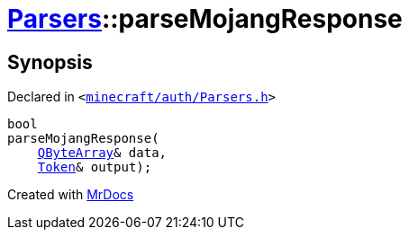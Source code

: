 [#Parsers-parseMojangResponse]
= xref:Parsers.adoc[Parsers]::parseMojangResponse
:relfileprefix: ../
:mrdocs:


== Synopsis

Declared in `&lt;https://github.com/PrismLauncher/PrismLauncher/blob/develop/launcher/minecraft/auth/Parsers.h#L13[minecraft&sol;auth&sol;Parsers&period;h]&gt;`

[source,cpp,subs="verbatim,replacements,macros,-callouts"]
----
bool
parseMojangResponse(
    xref:QByteArray.adoc[QByteArray]& data,
    xref:Token.adoc[Token]& output);
----



[.small]#Created with https://www.mrdocs.com[MrDocs]#
